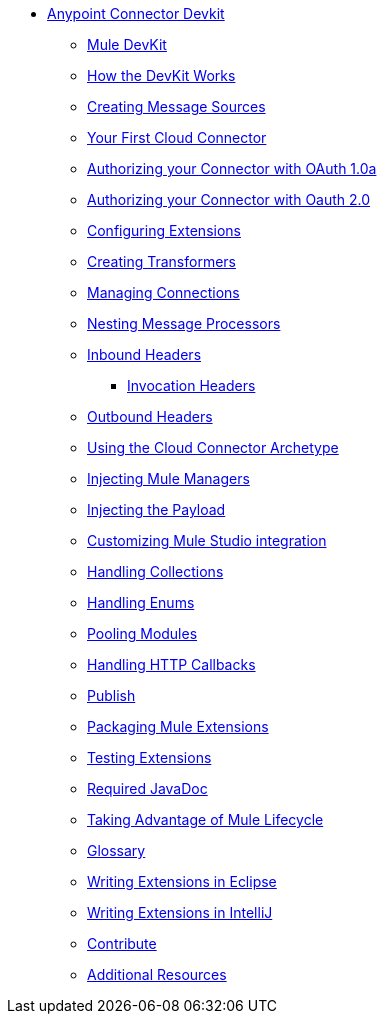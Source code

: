 // Anypoint Connector DevKit 3.2 TOC File

* link:/anypoint-connector-devkit/v/3.2/[Anypoint Connector Devkit]
** link:/anypoint-connector-devkit/v/3.2/mule-devkit[Mule DevKit]
** link:/anypoint-connector-devkit/v/3.2/how-the-devkit-works[How the DevKit Works]
** link:/anypoint-connector-devkit/v/3.2/creating-message-sources[Creating Message Sources]
** link:/anypoint-connector-devkit/v/3.2/your-first-cloud-connector[Your First Cloud Connector]
** link:/anypoint-connector-devkit/v/3.2/authorizing-your-connector-with-oauth-1.0a[Authorizing your Connector with OAuth 1.0a]
** link:/anypoint-connector-devkit/v/3.2/authorizing-your-connector-with-oauth-2.0[Authorizing your Connector with Oauth 2.0]
** link:/anypoint-connector-devkit/v/3.2/configuring-extensions[Configuring Extensions]
** link:/anypoint-connector-devkit/v/3.2/creating-transformers[Creating Transformers]
** link:/anypoint-connector-devkit/v/3.2/managing-connections[Managing Connections]
** link:/anypoint-connector-devkit/v/3.2/nesting-message-processors[Nesting Message Processors]
** link:/anypoint-connector-devkit/v/3.2/inbound-headers[Inbound Headers]
*** link:/anypoint-connector-devkit/v/3.2/invocation-headers[Invocation Headers]
** link:/anypoint-connector-devkit/v/3.2/outbound-headers[Outbound Headers]
** link:/anypoint-connector-devkit/v/3.2/using-the-cloud-connector-archetype[Using the Cloud Connector Archetype]
** link:/anypoint-connector-devkit/v/3.2/injecting-mule-managers[Injecting Mule Managers]
** link:/anypoint-connector-devkit/v/3.2/injecting-the-payload[Injecting the Payload]
** link:/anypoint-connector-devkit/v/3.2/customizing-mule-studio-integration[Customizing Mule Studio integration]
** link:/anypoint-connector-devkit/v/3.2/handling-collections[Handling Collections]
** link:/anypoint-connector-devkit/v/3.2/handling-enums[Handling Enums]
** link:/anypoint-connector-devkit/v/3.2/pooling-modules[Pooling Modules]
** link:/anypoint-connector-devkit/v/3.2/handling-http-callbacks[Handling HTTP Callbacks]
** link:/anypoint-connector-devkit/v/3.2/glossary[Publish]
** link:/anypoint-connector-devkit/v/3.2/packaging-mule-extensions[Packaging Mule Extensions]
** link:/anypoint-connector-devkit/v/3.2/testing-extensions[Testing Extensions]
** link:/anypoint-connector-devkit/v/3.2/required-javadoc[Required JavaDoc]
** link:/anypoint-connector-devkit/v/3.2/taking-advantage-of-mule-lifecycle[Taking Advantage of Mule Lifecycle]
** link:/anypoint-connector-devkit/v/3.2/glossary[Glossary]
** link:/anypoint-connector-devkit/v/3.2/writing-extensions-in-eclipse[Writing Extensions in Eclipse]
** link:/anypoint-connector-devkit/v/3.2/writing-extensions-in-intellij[Writing Extensions in IntelliJ]
** link:/anypoint-connector-devkit/v/3.2/contribute[Contribute]
** link:/anypoint-connector-devkit/v/3.2/additional-resources[Additional Resources]
